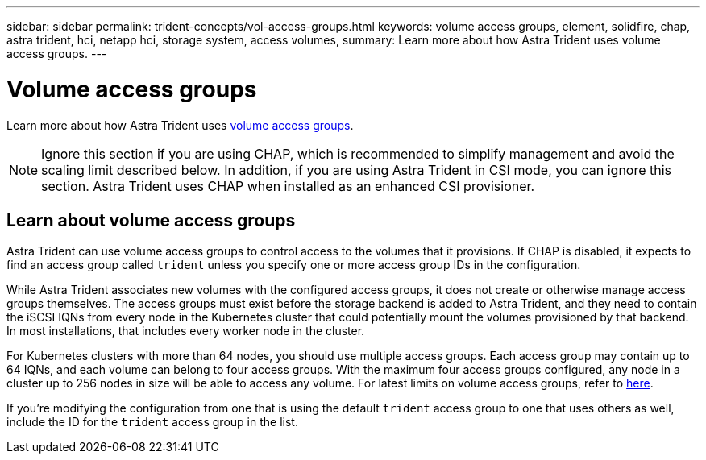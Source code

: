---
sidebar: sidebar
permalink: trident-concepts/vol-access-groups.html
keywords: volume access groups, element, solidfire, chap, astra trident, hci, netapp hci, storage system, access volumes,
summary: Learn more about how Astra Trident uses volume access groups.
---

= Volume access groups
:hardbreaks:
:icons: font
:imagesdir: ../media/

[.lead]
Learn more about how Astra Trident uses https://docs.netapp.com/us-en/element-software/concepts/concept_solidfire_concepts_volume_access_groups.html[volume access groups^].

NOTE: Ignore this section if you are using CHAP, which is recommended to simplify management and avoid the scaling limit described below. In addition, if you are using Astra Trident in CSI mode, you can ignore this section. Astra Trident uses CHAP when installed as an enhanced CSI provisioner.

== Learn about volume access groups
Astra Trident can use volume access groups to control access to the volumes that it provisions. If CHAP is disabled, it expects to find an access group called `trident` unless you specify one or more access group IDs in the configuration.

While Astra Trident associates new volumes with the configured access groups, it does not create or otherwise manage access groups themselves. The access groups must exist before the storage backend is added to Astra Trident, and they need to contain the iSCSI IQNs from every node in the Kubernetes cluster that could potentially mount the volumes provisioned by that backend. In most installations, that includes every worker node in the cluster.

For Kubernetes clusters with more than 64 nodes, you should use multiple access groups. Each access group may contain up to 64 IQNs, and each volume can belong to four access groups. With the maximum four access groups configured, any node in a cluster up to 256 nodes in size will be able to access any volume. For latest limits on volume access groups, refer to https://docs.netapp.com/us-en/element-software/concepts/concept_solidfire_concepts_volume_access_groups.html[here^].

If you're modifying the configuration from one that is using the default `trident` access group to one that uses others as well, include the ID for the `trident` access group in the list.
